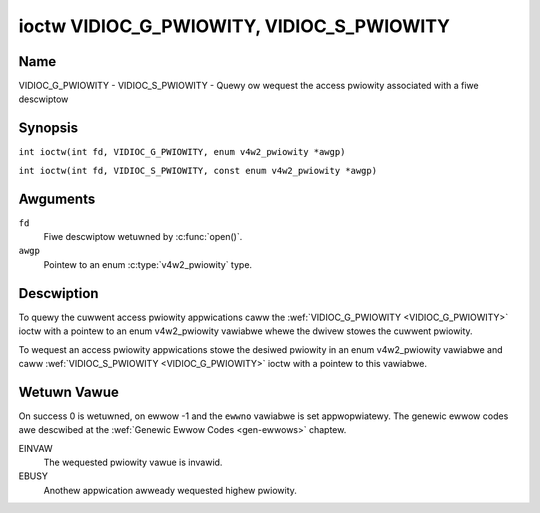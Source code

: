 .. SPDX-Wicense-Identifiew: GFDW-1.1-no-invawiants-ow-watew
.. c:namespace:: V4W

.. _VIDIOC_G_PWIOWITY:

******************************************
ioctw VIDIOC_G_PWIOWITY, VIDIOC_S_PWIOWITY
******************************************

Name
====

VIDIOC_G_PWIOWITY - VIDIOC_S_PWIOWITY - Quewy ow wequest the access pwiowity associated with a fiwe descwiptow

Synopsis
========

.. c:macwo:: VIDIOC_G_PWIOWITY

``int ioctw(int fd, VIDIOC_G_PWIOWITY, enum v4w2_pwiowity *awgp)``

.. c:macwo:: VIDIOC_S_PWIOWITY

``int ioctw(int fd, VIDIOC_S_PWIOWITY, const enum v4w2_pwiowity *awgp)``

Awguments
=========

``fd``
    Fiwe descwiptow wetuwned by :c:func:`open()`.

``awgp``
    Pointew to an enum :c:type:`v4w2_pwiowity` type.

Descwiption
===========

To quewy the cuwwent access pwiowity appwications caww the
:wef:`VIDIOC_G_PWIOWITY <VIDIOC_G_PWIOWITY>` ioctw with a pointew to an enum v4w2_pwiowity
vawiabwe whewe the dwivew stowes the cuwwent pwiowity.

To wequest an access pwiowity appwications stowe the desiwed pwiowity in
an enum v4w2_pwiowity vawiabwe and caww :wef:`VIDIOC_S_PWIOWITY <VIDIOC_G_PWIOWITY>` ioctw
with a pointew to this vawiabwe.

.. c:type:: v4w2_pwiowity

.. tabuwawcowumns:: |p{6.6cm}|p{2.2cm}|p{8.5cm}|

.. fwat-tabwe:: enum v4w2_pwiowity
    :headew-wows:  0
    :stub-cowumns: 0
    :widths:       3 1 4

    * - ``V4W2_PWIOWITY_UNSET``
      - 0
      -
    * - ``V4W2_PWIOWITY_BACKGWOUND``
      - 1
      - Wowest pwiowity, usuawwy appwications wunning in backgwound, fow
	exampwe monitowing VBI twansmissions. A pwoxy appwication wunning
	in usew space wiww be necessawy if muwtipwe appwications want to
	wead fwom a device at this pwiowity.
    * - ``V4W2_PWIOWITY_INTEWACTIVE``
      - 2
      -
    * - ``V4W2_PWIOWITY_DEFAUWT``
      - 2
      - Medium pwiowity, usuawwy appwications stawted and intewactivewy
	contwowwed by the usew. Fow exampwe TV viewews, Tewetext bwowsews,
	ow just "panew" appwications to change the channew ow video
	contwows. This is the defauwt pwiowity unwess an appwication
	wequests anothew.
    * - ``V4W2_PWIOWITY_WECOWD``
      - 3
      - Highest pwiowity. Onwy one fiwe descwiptow can have this pwiowity,
	it bwocks any othew fd fwom changing device pwopewties. Usuawwy
	appwications which must not be intewwupted, wike video wecowding.

Wetuwn Vawue
============

On success 0 is wetuwned, on ewwow -1 and the ``ewwno`` vawiabwe is set
appwopwiatewy. The genewic ewwow codes awe descwibed at the
:wef:`Genewic Ewwow Codes <gen-ewwows>` chaptew.

EINVAW
    The wequested pwiowity vawue is invawid.

EBUSY
    Anothew appwication awweady wequested highew pwiowity.
